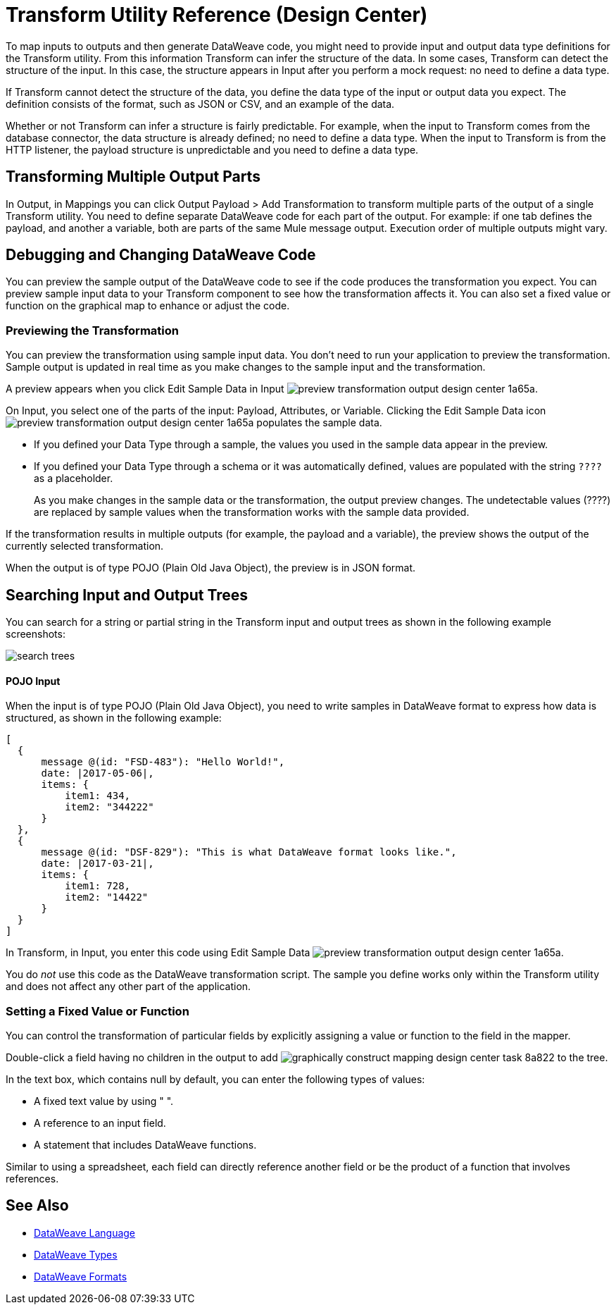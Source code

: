 = Transform Utility Reference (Design Center)

To map inputs to outputs and then generate DataWeave code, you might need to provide input and output data type definitions for the Transform utility. From this information Transform can infer the structure of the data. In some cases, Transform can detect the structure of the input. In this case, the structure appears in Input after you perform a mock request: no need to define a data type. 

If Transform cannot detect the structure of the data, you define the data type of the input or output data you expect. The definition consists of the format, such as JSON or CSV, and an example of the data.

Whether or not Transform can infer a structure is fairly predictable. For example, when the input to Transform comes from the database connector, the data structure is already defined; no need to define a data type. When the input to Transform is from the HTTP listener, the payload structure is unpredictable and you need to define a data type.

== Transforming Multiple Output Parts

In Output, in Mappings you can click Output Payload > Add Transformation to transform multiple parts of the output of a single Transform utility. You need to define separate DataWeave code for each part of the output. For example: if one tab defines the payload, and another a variable, both are parts of the same Mule message output. Execution order of multiple outputs might vary. 

== Debugging and Changing DataWeave Code

You can preview the sample output of the DataWeave code to see if the code produces the transformation you expect. You can preview sample input data to your Transform component to see how the transformation affects it. You can also set a fixed value or function on the graphical map to enhance or adjust the code.

=== Previewing the Transformation

You can preview the transformation using sample input data. You don't need to run your application to preview the transformation. Sample output is updated in real time as you make changes to the sample input and the transformation. 

A preview appears when you click Edit Sample Data in Input image:preview-transformation-output-design-center-1a65a.png[].

On Input, you select one of the parts of the input: Payload, Attributes, or Variable.
Clicking the Edit Sample Data icon image:preview-transformation-output-design-center-1a65a.png[] populates the sample data.

* If you defined your Data Type through a sample, the values you used in the sample data appear in the preview.
* If you defined your Data Type through a schema or it was automatically defined, values are populated with the string `????` as a placeholder.
+
As you make changes in the sample data or the transformation, the output preview changes. The undetectable values (????) are replaced by sample values when the transformation works with the sample data provided.

If the transformation results in multiple outputs (for example, the payload and a variable), the preview shows the output of the currently selected transformation.

When the output is of type POJO (Plain Old Java Object), the preview is in JSON format. 

== Searching Input and Output Trees

You can search for a string or partial string in the Transform input and output trees as shown in the following example screenshots:

image::search-trees.png[]

==== POJO Input

When the input is of type POJO (Plain Old Java Object), you need to write samples in DataWeave format to express how data is structured, as shown in the following example:

----
[
  {
      message @(id: "FSD-483"): "Hello World!",
      date: |2017-05-06|,
      items: {
          item1: 434,
          item2: "344222"
      }
  },
  {
      message @(id: "DSF-829"): "This is what DataWeave format looks like.",
      date: |2017-03-21|,
      items: {
          item1: 728,
          item2: "14422"
      }
  }
]
----

In Transform, in Input, you enter this code using Edit Sample Data image:preview-transformation-output-design-center-1a65a.png[].

You do _not_ use this code as the DataWeave transformation script. The sample you define works only within the Transform utility and does not affect any other part of the application. 

=== Setting a Fixed Value or Function

You can control the transformation of particular fields by explicitly assigning a value or function to the field in the mapper.

Double-click a field having no children in the output to add image:graphically-construct-mapping-design-center-task-8a822.png[] to the tree.

In the text box, which contains null by default, you can enter the following types of values:

* A fixed text value by using " ".

* A reference to an input field.

* A statement that includes DataWeave functions.

Similar to using a spreadsheet, each field can directly reference another field or be the product of a function that involves references.


////

== Configuring the Reader to Parse Input

Some input formats have configurable properties. If the input needs to be parsed in a certain way, for example if you do not want to transform the header in the first line of a CSV, you can set up properties for the reader object as follows:  

* In components other than transform, define the input data type and output data type of components if necessary.

* In Transform, if the data type format has configurable reader properties, right click the root of the input pane and select Reader Configuration.
+
image:dw_reader_configuration_select.png[reader conf]


// You can also add this information through properties in the XML source of your Mule project.


== Writer Configuration

If your output needs to be constructed in a special way, you can set up certain properties of the writer object. Each output format has different configurable properties, or none.

These properties are written on the `output` directive of your DataWeave code.


* link:https://mule4-docs.mulesoft.com/mule-user-guide/v/4.0/dataweave-formats#csv[CSV Reader Properties]

* link:https://mule4-docs.mulesoft.com/mule-user-guide/v/4.0/dataweave-formats#xml[XML Reader Properties]

* link:https://mule4-docs.mulesoft.com/mule-user-guide/v/4.0/dataweave-formats#flat-file[Flat File Reader Properties]

* link:https://mule4-docs.mulesoft.com/mule-user-guide/v/4.0/dataweave-formats#csv[CSV]

* link:https://mule4-docs.mulesoft.com/mule-user-guide/v/4.0/dataweave-formats#xml[XML]

* link:https://mule4-docs.mulesoft.com/mule-user-guide/v/4.0/dataweave-formats#json[JSON]

* link:https://mule4-docs.mulesoft.com/mule-user-guide/v/4.0/dataweave-formats#flat-file[Flat File]
////

== See Also

* link:/mule4-user-guide/v/4.1/dataweave[DataWeave Language]
* link:/mule4-user-guide/v/4.1/dataweave-types[DataWeave Types]
* link:/mule4-user-guide/v/4.1/dataweave-formats[DataWeave Formats]
